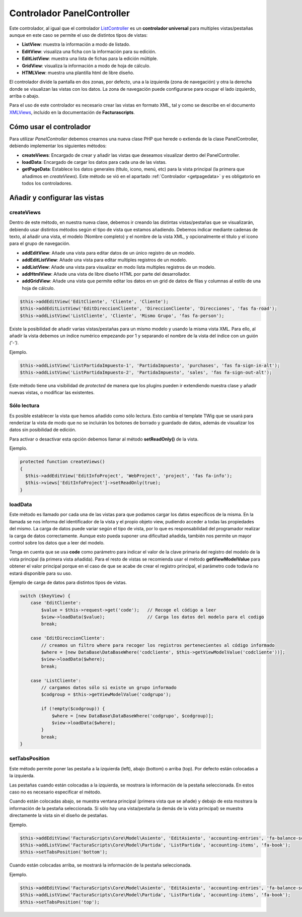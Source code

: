 .. highlight:: rst
.. title:: Facturascripts PanelController
.. meta::
  :http-equiv=Content-Type: text/html; charset=UTF-8
  :generator: FacturaScripts Documentacion
  :description: Controlador multi panel, nuevo sistema de desarrollo simple
  :keywords: facturascripts, desarrollo, simple, sencillo, paneles, controlador
  :robots: Index, Follow
  :author: Jose Antonio Cuello (Artex Trading)
  :subject: PanelController FacturaScripts
  :lang: es


###########################
Controlador PanelController
###########################

Este controlador, al igual que el controlador `ListController <ListController>`__ es un
**controlador universal** para multiples vistas/pestañas aunque en este caso se
permite el uso de distintos tipos de vistas:

- **ListView**: muestra la información a modo de listado.

- **EditView**: visualiza una ficha con la información para su edición.

- **EditListView**: muestra una lista de fichas para la edición múltiple.

- **GridView**: visualiza la información a modo de hoja de cálculo.

- **HTMLView**: muestra una plantilla html de libre diseño.

El controlador divide la pantalla en dos zonas, por defecto, una a la izquierda (zona
de navegación) y otra la derecha donde se visualizan las vistas con los
datos. La zona de navegación puede configurarse para ocupar el lado izquierdo, arriba o abajo.

Para el uso de este controlador es necesario crear las vistas en formato
XML, tal y como se describe en el documento
`XMLViews <XMLViews>`__, incluido en la documentación de **Facturascripts**.

Cómo usar el controlador
========================

Para utilizar *PanelController* debemos crearnos una nueva clase PHP que
herede o extienda de la clase PanelController, debiendo implementar los
siguientes métodos:

-  **createViews**: Encargado de crear y añadir las vistas que deseamos
   visualizar dentro del PanelController.

-  **loadData**: Encargado de cargar los datos para cada una de las
   vistas.

-  **getPageData**: Establece los datos generales (título, icono, menú, etc)
   para la vista principal (la primera que añadimos en *createViews*).
   Este método se vió en el apartado :ref:`Controlador <getpagedata>` y
   es obligatorio en todos los controladores.


Añadir y configurar las vistas
==============================

createViews
-----------

Dentro de este método, en nuestra nueva clase, debemos ir creando las
distintas vistas/pestañas que se visualizarán, debiendo usar distintos métodos
según el tipo de vista que estamos añadiendo. Debemos indicar mediante
cadenas de texto, al añadir una vista, el modelo (Nombre completo) y el
nombre de la vista XML, y opcionalmente el título y el icono para el
grupo de navegación.

-  **addEditView**: Añade una vista para editar datos de un único
   registro de un modelo.

-  **addEditListView**: Añade una vista para editar multiples registros
   de un modelo.

-  **addListView**: Añade una vista para visualizar en modo lista
   multiples registros de un modelo.

-  **addHtmlView**: Añade una vista de libre diseño HTML por parte del desarrollador.

-  **addGridView**: Añade una vista que permite editar los datos en un grid
   de datos de filas y columnas al estilo de una hoja de cálculo.

.. code:: php

        $this->addEditView('EditCliente', 'Cliente', 'Cliente');
        $this->addEditListView('EditDireccionCliente', 'DireccionCliente', 'Direcciones', 'fas fa-road');
        $this->addListView('ListCliente', 'Cliente', 'Mismo Grupo', 'fas fa-person');

Existe la posibilidad de añadir varias vistas/pestañas para un mismo modelo y usando la misma vista XML.
Para ello, al añadir la vista debemos un índice numérico empezando por 1 y separando el nombre de la vista del índice
con un guión *('-')*.

Ejemplo.

.. code:: php

        $this->addListView('ListPartidaImpuesto-1', 'PartidaImpuesto', 'purchases', 'fas fa-sign-in-alt');
        $this->addListView('ListPartidaImpuesto-2', 'PartidaImpuesto', 'sales', 'fas fa-sign-out-alt');


Este método tiene una visibilidad de *protected* de manera que los plugins pueden ir extendiendo
nuestra clase y añadir nuevas vistas, o modificar las existentes.


Sólo lectura
------------

Es posible establecer la vista que hemos añadido como sólo lectura. Esto cambia el template TWig que
se usará para renderizar la vista de modo que no se incluirán los botones de borrado y guardado de datos,
además de visualizar los datos sin posibilidad de edición.

Para activar o desactivar esta opción debemos llamar al método **setReadOnly()** de la vista.

Ejemplo.

.. code:: php

    protected function createViews()
    {
      $this->addEditView('EditInfoProject', 'WebProject', 'project', 'fas fa-info');
      $this->views['EditInfoProject']->setReadOnly(true);
    }


loadData
--------

Este método es llamado por cada una de las vistas para que podamos
cargar los datos específicos de la misma. En la llamada se nos informa
del identificador de la vista y el propio objeto view, pudiendo acceder
a todas las propiedades del mismo. La carga de datos puede variar según
el tipo de vista, por lo que es responsabilidad del programador realizar
la carga de datos correctamente. Aunque esto pueda suponer una
dificultad añadida, también nos permite un mayor control sobre los datos
que a leer del modelo.

Tenga en cuenta que se usa **code** como parámetro para indicar el valor de la clave primaria
del registro del modelo de la vista principal (la primera vista añadida). Para el
resto de vistas se recomienda usar el método **getViewModelValue** para obtener el valor principal
porque en el caso de que se acabe de crear el registro principal, el parámetro code todavía no estará
disponible para su uso.


Ejemplo de carga de datos para distintos tipos de vistas.

.. code:: php

        switch ($keyView) {
            case 'EditCliente':
                $value = $this->request->get('code');   // Recoge el código a leer
                $view->loadData($value);                // Carga los datos del modelo para el codigo
                break;

            case 'EditDireccionCliente':
                // creamos un filtro where para recoger los registros pertenecientes al código informado
                $where = [new DataBase\DataBaseWhere('codcliente', $this->getViewModelValue('codcliente'))];
                $view->loadData($where);
                break;

            case 'ListCliente':
                // cargamos datos sólo si existe un grupo informado
                $codgroup = $this->getViewModelValue('codgrupo');

                if (!empty($codgroup)) {
                    $where = [new DataBase\DataBaseWhere('codgrupo', $codgroup)];
                    $view->loadData($where);
                }
                break;
        }


setTabsPosition
---------------

Este método permite poner las pestaña a la izquierda (left), abajo
(bottom) o arriba (top). Por defecto están colocadas a la izquierda.

Las pestañas cuando están colocadas a la izquierda, se mostrara la información
de la pestaña seleccionada. En estos caso no es necesario especificar el método.

Cuando están colocadas abajo, se muestra ventana principal (primera vista que se añade)
y debajo de esta mostrara la información de la pestaña seleccionada. Si sólo hay una vista/pestaña
(a demás de la vista principal) se muestra directamente la vista sin el diseño de pestañas.

Ejemplo.

.. code:: php

    $this->addEditView('FacturaScripts\Core\Model\Asiento', 'EditAsiento', 'accounting-entries', 'fa-balance-scale');
    $this->addListView('FacturaScripts\Core\Model\Partida', 'ListPartida', 'accounting-items', 'fa-book');
    $this->setTabsPosition('bottom');

Cuando están colocadas arriba, se mostrará la información de la pestaña seleccionada.

Ejemplo.

.. code:: php

    $this->addEditView('FacturaScripts\Core\Model\Asiento', 'EditAsiento', 'accounting-entries', 'fa-balance-scale');
    $this->addListView('FacturaScripts\Core\Model\Partida', 'ListPartida', 'accounting-items', 'fa-book');
    $this->setTabsPosition('top');
